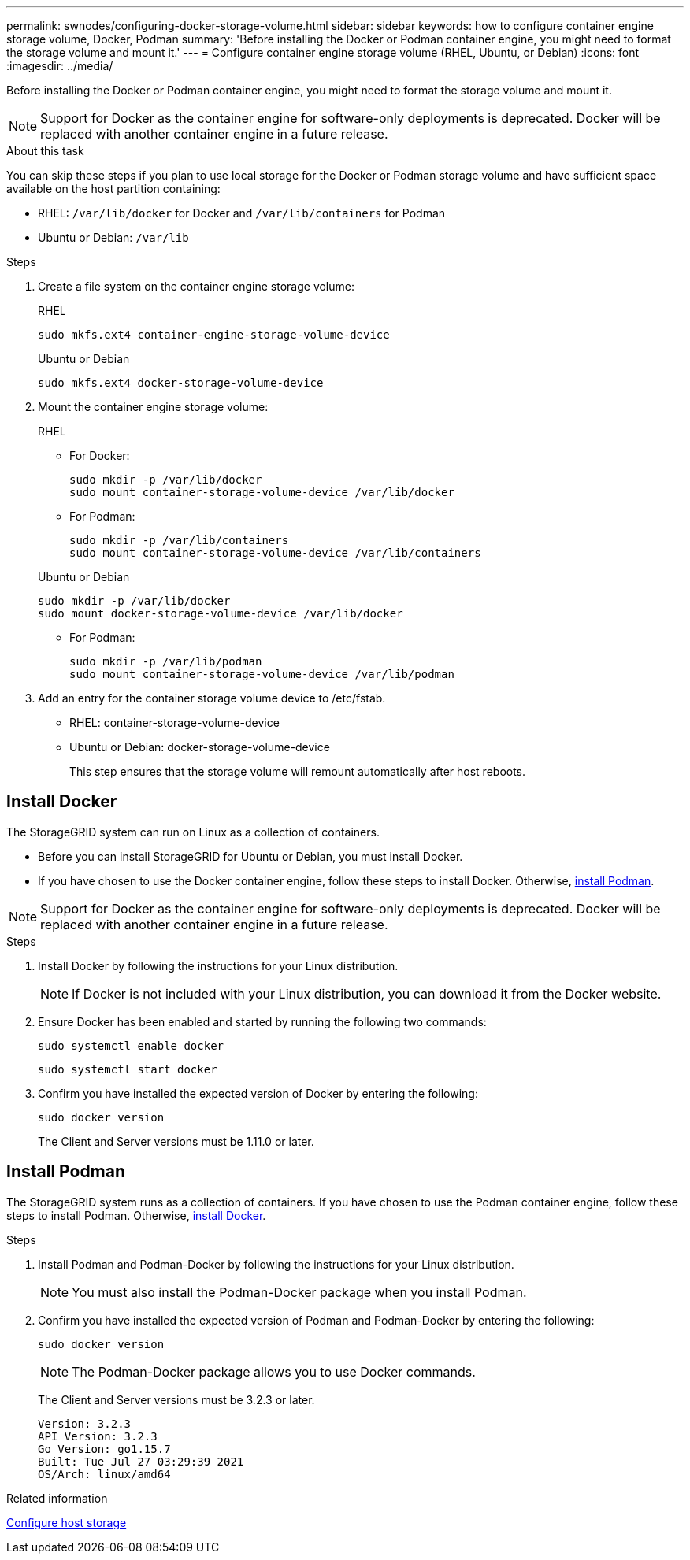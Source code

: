 ---
permalink: swnodes/configuring-docker-storage-volume.html
sidebar: sidebar
keywords: how to configure container engine storage volume, Docker, Podman
summary: 'Before installing the Docker or Podman container engine, you might need to format the storage volume and mount it.'
---
= Configure container engine storage volume (RHEL, Ubuntu, or Debian)
:icons: font
:imagesdir: ../media/

[.lead]
Before installing the Docker or Podman container engine, you might need to format the storage volume and mount it.

NOTE: Support for Docker as the container engine for software-only deployments is deprecated. Docker will be replaced with another container engine in a future release.

.About this task

You can skip these steps if you plan to use local storage for the Docker or Podman storage volume and have sufficient space available on the host partition containing:

* RHEL: `/var/lib/docker` for Docker and `/var/lib/containers` for Podman
* Ubuntu or Debian: `/var/lib`

.Steps

. Create a file system on the container engine storage volume:
+
[role="tabbed-block"]
====

.RHEL
--
----
sudo mkfs.ext4 container-engine-storage-volume-device
----
--

.Ubuntu or Debian
--
----
sudo mkfs.ext4 docker-storage-volume-device
----
--
====

. Mount the container engine storage volume:
+
[role="tabbed-block"]
====

.RHEL
--
* For Docker: 
+
----
sudo mkdir -p /var/lib/docker
sudo mount container-storage-volume-device /var/lib/docker
----
* For Podman: 
+
----
sudo mkdir -p /var/lib/containers
sudo mount container-storage-volume-device /var/lib/containers
----
--

.Ubuntu or Debian
--
----
sudo mkdir -p /var/lib/docker
sudo mount docker-storage-volume-device /var/lib/docker
----
* For Podman: 
+
----
sudo mkdir -p /var/lib/podman
sudo mount container-storage-volume-device /var/lib/podman
----
--
====

. Add an entry for the container storage volume device to /etc/fstab.
+
* RHEL: container-storage-volume-device
* Ubuntu or Debian: docker-storage-volume-device
+
This step ensures that the storage volume will remount automatically after host reboots.

== Install Docker 

The StorageGRID system can run on Linux as a collection of containers. 

* Before you can install StorageGRID for Ubuntu or Debian, you must install Docker.
* If you have chosen to use the Docker container engine, follow these steps to install Docker. Otherwise, <<install-podman-rhel,install Podman>>.

NOTE: Support for Docker as the container engine for software-only deployments is deprecated. Docker will be replaced with another container engine in a future release.

.Steps

. Install Docker by following the instructions for your Linux distribution.
+
NOTE: If Docker is not included with your Linux distribution, you can download it from the Docker website.

. Ensure Docker has been enabled and started by running the following two commands:
+
----
sudo systemctl enable docker
----
+
----
sudo systemctl start docker
----

. Confirm you have installed the expected version of Docker by entering the following:
+
----
sudo docker version
----
+
The Client and Server versions must be 1.11.0 or later.

[[install-podman-rhel]]
== Install Podman

The StorageGRID system runs as a collection of containers. If you have chosen to use the Podman container engine, follow these steps to install Podman. Otherwise, <<Install Docker,install Docker>>.

.Steps

. Install Podman and Podman-Docker by following the instructions for your Linux distribution.

+
NOTE: You must also install the Podman-Docker package when you install Podman.

. Confirm you have installed the expected version of Podman and Podman-Docker by entering the following:
+
----
sudo docker version
----
NOTE: The Podman-Docker package allows you to use Docker commands.
+
The Client and Server versions must be 3.2.3 or later.
+
----
Version: 3.2.3
API Version: 3.2.3
Go Version: go1.15.7
Built: Tue Jul 27 03:29:39 2021
OS/Arch: linux/amd64
----

.Related information

link:configuring-host-storage.html[Configure host storage]